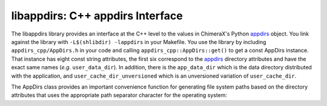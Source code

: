 =================================
libappdirs: C++ appdirs Interface
=================================

The libappdirs library provides an interface at the C++ level to the
values in ChimeraX's Python appdirs_ object.  You link against the library
with ``-L$(shlibdir) -lappdirs`` in your Makefile.  You use the library
by including ``appdirs_cpp/AppDirs.h`` in your code and calling
``appdirs_cpp::AppDirs::get()`` to get a const AppDirs instance.
That instance has eight const string attributes,
the first six correspond to the appdirs_ directory attributes
and have the exact same names (*e.g.* ``user_data_dir``).
In addition, there is the ``app_data_dir`` which is the data directory
distributed with the application,
and ``user_cache_dir_unversioned`` which is an unversioned variation
of ``user_cache_dir``.

.. _appdirs: https://pypi.python.org/pypi/appdirs/

The AppDirs class provides an important convenience function for 
generating file system paths based on the directory attributes
that uses the appropriate path separator character for the operating system:

.. cpp:function:: std::string AppDirs::form_path( \
	std::initializer_list<std::string> path_components) const

	Returns a path formed by joining the given strings with the
	appropriate path separator.  Example usage::

		std::string path = appdirs.form_path({appdirs.site_data_dir,
			"charge-database", "ATP.charges"});

